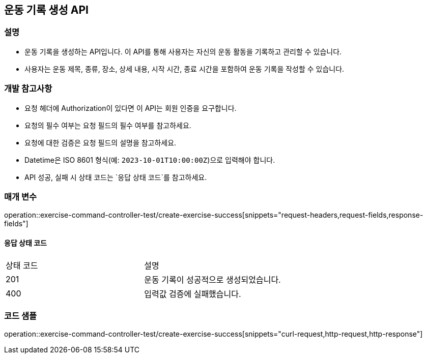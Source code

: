== 운동 기록 생성 API


=== 설명

- 운동 기록을 생성하는 API입니다.
이 API를 통해 사용자는 자신의 운동 활동을 기록하고 관리할 수 있습니다.
- 사용자는 운동 제목, 종류, 장소, 상세 내용, 시작 시간, 종료 시간을 포함하여 운동 기록을 작성할 수 있습니다.

=== 개발 참고사항

- 요청 헤더에 Authorization이 있다면 이 API는 회원 인증을 요구합니다.
- 요청의 필수 여부는 요청 필드의 필수 여부를 참고하세요.
- 요청에 대한 검증은 요청 필드의 설명을 참고하세요.
- Datetime은 ISO 8601 형식(예: `2023-10-01T10:00:00Z`)으로 입력해야 합니다.
- API 성공, 실패 시 상태 코드는 `응답 상태 코드`를 참고하세요.

=== 매개 변수

operation::exercise-command-controller-test/create-exercise-success[snippets="request-headers,request-fields,response-fields"]

==== 응답 상태 코드

|===
|상태 코드|설명
|201|운동 기록이 성공적으로 생성되었습니다.
|400|입력값 검증에 실패했습니다.
|===

=== 코드 샘플

operation::exercise-command-controller-test/create-exercise-success[snippets="curl-request,http-request,http-response"]